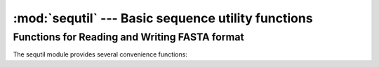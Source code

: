 :mod:`sequtil` --- Basic sequence utility functions
====================================================

.. module:: sequtil
   :synopsis: Basic sequence utility functions.
.. moduleauthor:: Christopher Lee <leec@chem.ucla.edu>
.. sectionauthor:: Christopher Lee <leec@chem.ucla.edu>



Functions for Reading and Writing FASTA format
----------------------------------------------
The sequtil module provides several convenience functions:

.. function:: read_fasta(ifile)

   a generator function
   that yields tuples of *id,title,seq* from *ifile*.


.. function:: write_fasta(ofile, s, chunk=60, id=None)

   writes the sequence *s*
   to the output file *ofile*, using *chunk* as the line width.
   *id* can provide an identifier to use instead of the default
   ``s.id``.



